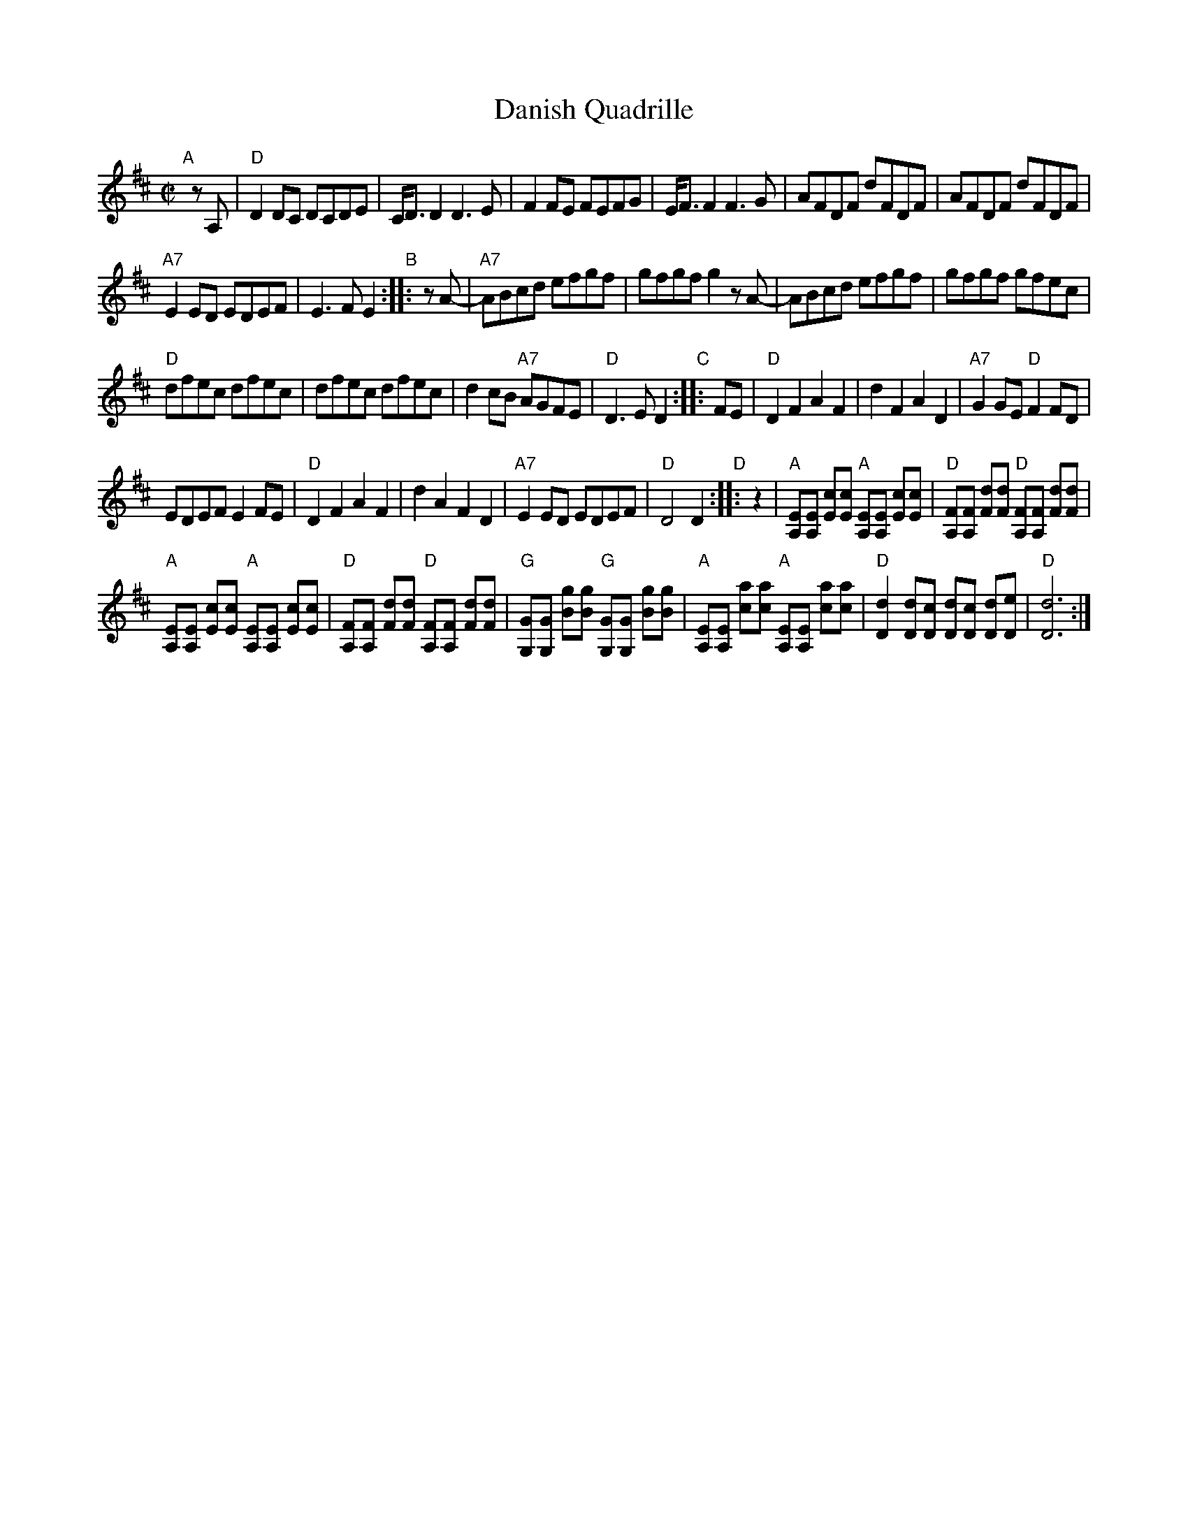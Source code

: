 X: 1
T: Danish Quadrille
N: No other identifying information; origin not known
Z: 2012 John Chambers <jc:trillian.mit.edu>
S: hand-written MS of unknown origin, from Paul Milde
N: Some versions lack the D part.
M: C|
L: 1/8
K: D
"A"[|] zA, |\
"D"D2DC DCDE | C<DD2 D3E |\
   F2FE FEFG | E<FF2 F3G |\
   AFDF dFDF | AFDF dFDF |
"A7"E2ED EDEF | E3F E2 "B":: zA- |\
"A7"ABcd efgf | gfgf g2zA- | \
    ABcd efgf | gfgf gfec |
 "D"dfec dfec | dfec dfec |\
    d2cB "A7"AGFE | "D"D3E D2 "C":: FE |\
 "D"D2F2 A2F2 | d2F2 A2D2 |\
"A7"G2GE "D"F2FD |
    EDEF E2FE |\
 "D"D2F2 A2F2 | d2A2 F2D2 |\
"A7"E2ED EDEF | "D"D4 D2 "D":: z2 |\
"A"[EA,][EA,] [cE][cE] "A"[EA,][EA,] [cE][cE] |\
"D"[FA,][FA,] [dF][dF] "D"[FA,][FA,] [dF][dF] |
"A"[EA,][EA,] [cE][cE] "A"[EA,][EA,] [cE][cE] |\
"D"[FA,][FA,] [dF][dF] "D"[FA,][FA,] [dF][dF] |\
"G"[GG,][GG,] [gB][gB] "G"[GG,][GG,] [gB][gB] |\
"A"[EA,][EA,] [ac][ac] "A"[EA,][EA,] [ac][ac] |\
"D"[d2D2] [dD][cD] [dD][cD] [dD][eD] | "D"[d6D6] :|
